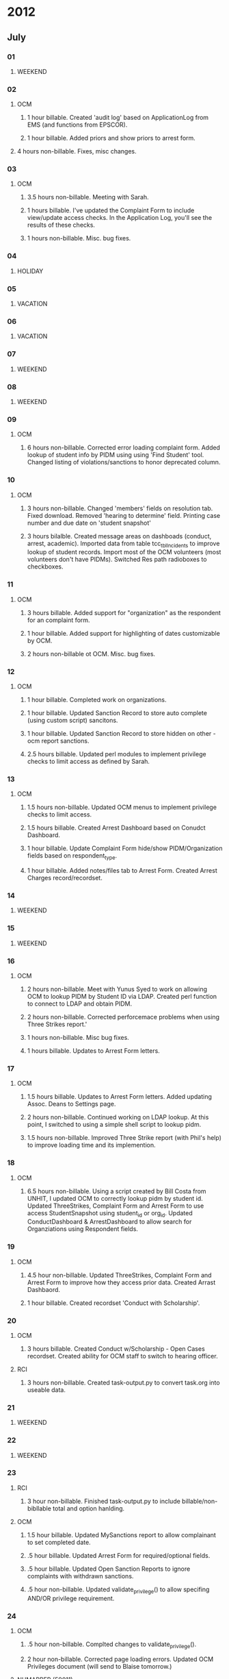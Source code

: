 # Admissions: 60192
# Bugzilla: 57720
# EMS: 50988
# EOS: 52188
# HCGS: 60049
# HealthWRQS: 60140
# HealthyUNH: 60059
# Housing: 59032
# MedHome: 60036
# NHIHPP: 60141
# NHMAPPER: 59011
# OCM: 58797
# Obliterase: 60023
# RCC: 60130
# RHD_InHall: 58367
# Redmine: 57720
# ResLife: 57996
# SELF: 00000
# SIRS: 58233
# SpiceCore: 59919
# StaffMeetings: 53145
# UACC: 60035
# ePIP: 59333           
# WJA_DV: 60327
# WJA_AS: 60327
* 2012
** July
*** 01
**** WEEKEND
*** 02
**** OCM 
***** 1 hour billable.  Created 'audit log' based on ApplicationLog from EMS (and functions from EPSCOR).
***** 1 hour billable.  Added priors and show priors to arrest form.
****  4 hours non-billable.   Fixes, misc changes.
*** 03
**** OCM
***** 3.5 hours non-billable.  Meeting with Sarah.
***** 1 hours billable. I've updated the Complaint Form to include view/update access checks.  In the Application Log, you'll see the results of these checks.
***** 1 hours non-billable.  Misc. bug fixes.
*** 04
**** HOLIDAY
*** 05
**** VACATION
*** 06
**** VACATION
*** 07
**** WEEKEND
*** 08
**** WEEKEND
*** 09
**** OCM
***** 6 hours non-billable.  Corrected error loading complaint form.  Added lookup of student info by PIDM using using 'Find Student' tool.  Changed listing of violations/sanctions to honor deprecated column.
*** 10
**** OCM
***** 3 hours non-billable.  Changed 'members' fields on resolution tab.  Fixed download.  Removed 'hearing to determine' field.  Printing case number and due date on 'student snapshot'
***** 3 hours bilalble.  Created message areas on dashboads (conduct, arrest, academic).  Imported data from table tcc_tblIncidents to improve lookup of student records.  Import most of the OCM volunteers (most volunteers don't have PIDMs). Switched Res path radioboxes to checkboxes. 
*** 11
**** OCM
***** 3 hours billable.  Added support for "organization" as the respondent for an complaint form.
***** 1 hour billable.  Added support for highlighting of dates customizable by OCM.
***** 2 hours non-billable ot OCM. Misc. bug fixes.
*** 12
**** OCM
***** 1 hour billable.  Completed work on organizations.
***** 1 hour billable.  Updated Sanction Record to store auto complete (using custom script) sancitons.
***** 1 hour billable.  Updated Sanction Record to store hidden on other - ocm report sanctions.
***** 2.5 hours billable.  Updated perl modules to implement privilege checks to limit access as defined by Sarah.
*** 13 
**** OCM
***** 1.5 hours non-billable. Updated OCM menus to implement privilege checks to limit access.
***** 1.5 hours billable.  Created Arrest Dashboard based on Conudct Dashboard.
***** 1 hour billable.  Update Complaint Form hide/show PIDM/Organization fields based on respondent_type.
***** 1 hour billable.  Added notes/files tab to Arrest Form.  Created Arrest Charges record/recordset.  
*** 14
**** WEEKEND
*** 15
**** WEEKEND
*** 16
**** OCM
***** 2 hours non-billable.  Meet with Yunus Syed to work on allowing OCM to lookup PIDM by Student ID via LDAP.  Created perl function to connect to LDAP and obtain PIDM. 
***** 2 hours non-billable.  Corrected perforcemace problems when using Three Strikes report.'
***** 1 hours non-billable.  Misc bug fixes.
***** 1 hours billable.  Updates to Arrest Form letters.
*** 17
**** OCM
***** 1.5 hours billable. Updates to Arrest Form letters.  Added updating Assoc. Deans to Settings page.
***** 2 hours non-billable.  Continued working on LDAP lookup.  At this point, I switched to using a simple shell script to lookup pidm.
***** 1.5 hours non-billable.  Improved Three Strike report (with Phil's help) to improve loading time and its implemention.
*** 18
**** OCM
***** 6.5 hours non-billable.  Using a script created by Bill Costa from UNHIT, I updated OCM to correctly lookup pidm by student id.  Updated ThreeStrikes, Complaint Form and Arrest Form to use access StudentSnapshot using student_id or org_id.  Updated ConductDashboard & ArrestDashboard to allow search for Organziations using Respondent fields.  
*** 19 
**** OCM
***** 4.5 hour non-billable.  Updated ThreeStrikes, Complaint Form and Arrest Form to improve how they access prior data.  Created Arrast Dashbaord.
***** 1 hour billable.  Created recordset 'Conduct with Scholarship'.
*** 20
**** OCM
***** 3 hours billable.  Created Conduct w/Scholarship - Open Cases recordset.  Created ability for OCM staff to switch to hearing officer.
**** RCI
***** 3 hours non-billable.  Created task-output.py to convert task.org into useable data.
*** 21
**** WEEKEND
*** 22
**** WEEKEND
*** 23
**** RCI
***** 3 hour non-billable.  Finished task-output.py to include billable/non-bibllable total and option hanlding.
**** OCM
***** 1.5 hour billable.  Updated MySanctions report to allow complainant to set completed date.
***** .5 hour billable.  Updated Arrest Form for required/optional fields.
***** .5 hour billable.  Updated Open Sanction Reports to ignore complaints with withdrawn sanctions.
***** .5 hour non-billable.  Updated validate_privilege() to allow specifing AND/OR privilege requirement.
*** 24
**** OCM
***** .5 hour non-billable.  Complted changes to validate_privilege().
***** 2 hour non-billable.  Corrected page loading errors.  Updated OCM Privileges document (will send to Blaise tomorrow.)
**** NHMAPPER (59011)
***** 2.5 hours billable.  Updated PDF files from ODT templates for printable output.
*** 25
**** SIRS (58233)
***** 3.5 hours billable.  Help Al debug problems with UserRecord on SIRS website.
**** OCM 
***** 1 hour billable.  Meeting with OCM, VPSAS and RCI.
***** 2 hours non-billable.  Corrected errors Sarah encountered.  Updated OCM Privileges document.
*** 26
**** OCM
***** .5 hour non-billable.  Updated v_ocm_student_snapshot to correctly include/exclude complaints based on business rules from OCM.
***** 2 hour billable.  Imported OCM Arrest data.
**** NHMAPPER (59011)
***** .5 hour billable.  Minor corrections to PDF files.
**** RCI
***** 2 hour non-billable.  Completed task-output.py.  It now supports including task ids both globally and locally.  The output has been updated to include all projects.
**** EMS
***** .5 hour non-billable. Responded to email to paygate-support.
*** 27
**** OCM
***** .5 hour billable.  Imported OCM Arrest data.
***** 2 hours billable.  Imported OCM Arrest data.
***** 2 hours non-billable.  Updated Arrest/Conduct Dashbaords to include counts for acadmeic years.
***** .5 hour non-billable.  Updated student snapshot to use 'not responsible' column.
**** EMS
***** .5 hour non-billable. Responded to email to paygate-support.
*** 28
**** WEEKEND
*** 29
**** WEEKEND
*** 30
**** OCM
***** 6 hours non-billable.  QA and testing.  Fixes documented in online Google Doc shared between Sarah and myself.
*** 31
**** OCM
***** 6 hours non-billable.  QA and testing.  Fixes documented in online Google Doc shared between Sarah and myself.
** August
*** 01
**** OCM
***** 6 hours non-billable.  QA and testing.  Fixes documented in online Google Doc shared between Sarah and myself.
*** 02
**** OCM
***** 6 hours non-billable.  QA and testing.  Fixes documented in online Google Doc shared between Sarah and myself.
*** 03
**** OCM
***** 6 hours non-billable.  QA and testing.  Fixes documented in online Google Doc shared between Sarah and myself.
*** 04
**** WEEKEND
*** 05
**** WEEKEND
*** 06
**** OCM
***** 6 hours non-billable.  QA and testing.  Fixes documented in online Google Doc shared between Sarah and myself.
*** 07
**** OCM
***** 6 hours non-billable.  QA and testing.  Fixes documented in online Google Doc shared between Sarah and myself.
*** 08
**** OCM
***** 6 hours non-billable.  QA and testing.  Fixes documented in online Google Doc shared between Sarah and myself.
*** 09
**** OCM
***** 6 hours non-billable.  QA and testing.  Fixes documented in online Google Doc shared between Sarah and myself.
*** 10
**** OCM
***** 6 hours non-billable.  QA and testing.  Fixes documented in online Google Doc shared between Sarah and myself.
*** 11
**** WEEKEND
*** 12
**** WEEKEND
*** 13
**** OCM
***** 6 hours non-billable.  QA and testing.  Fixes documented in online Google Doc shared between Sarah and myself.
**** OCM
*** 14
**** OCM
***** 6 hours non-billable.  QA and testing.  Fixes documented in online Google Doc shared between Sarah and myself.
**** OCM
*** 15
**** OCM
***** 6 hours non-billable.  QA and testing.  Fixes documented in online Google Doc shared between Sarah and myself.
**** OCM
*** 16
**** OCM
***** 6 hours non-billable.  QA and testing.  Fixes documented in online Google Doc shared between Sarah and myself.
**** OCM
*** 17
***** 6 hours non-billable.  QA and testing.  Fixes documented in online Google Doc shared between Sarah and myself.
*** 18
**** WEEKEND
*** 19
**** WEEKEND
*** 20
**** OCM
***** 6 hours non-billable.  QA and testing.  Fixes documented in online Google Doc shared between Sarah and myself.
**** OCM
*** 21
**** OCM
***** 6 hours non-billable.  QA and testing.  Fixes documented in online Google Doc shared between Sarah and myself.
**** OCM
*** 22
**** OCM
***** 6 hours non-billable.  QA and testing.  Fixes documented in online Google Doc shared between Sarah and myself.
*** 23
**** OCM
***** 6 hours non-billable.  QA and testing.  Fixes documented in online Google Doc shared between Sarah and myself.  OCM Deployed!
*** 24
**** VACATION
*** 25
**** WEEKEND
*** 26
**** WEEKEND
*** 27
**** OCM
***** 3 hours non-billable.  Minor corrections based on feedback from Tyler.
*** 28
**** Housing
***** 1 hour non-billable.  Corrected error when uploading student data feed.  
**** OCM
***** 1 hour non-billable.  Corrected error when cloning a complaint report.
**** ePIP
***** 4.5 hours billable.  Spent time researching/testing automated functional testing tools.  In the end I found these tools: http://watir.com/frameworks/, http://watin.org and http://seleniumhq.org.  My suggestion to aew was Selenium.  It provides a browser-based test cause/test suite creation tool and the option to run tests out side of the browser.
*** 29
**** OCM
***** 4.5 hours non-billable.  Corrections to Arrest Form.
**** Housing
***** .5 hours non-billable.  Corrected issue with upload of students data.
*** 30
**** ePIP
***** 3.5 hours billable.  Spent time learning how to create test cases and test suites with Selenium.  
**** OCM
***** 2.5 hours non-billable.  Corrected issue with OCM reported by Sarah.  Worked to determine cause of error with with OptimalQuery on lithium v. OptimalQuery on housing1.
*** 31
**** OCM
***** 2 hours non-billable.  Meeting with Sarah.
***** 1.5 hours billable.  Added status to three strikes report.  Waiting further information from Sarah.
***** .5 billable.  Added new columns to Complaint List.  Violations (Not Responsible, Responsbile, Pending) and Sanctions types.
***** 2 Corrections/bug fixes to OCM.  Sorting in Dean's Report.  Updated Conduct Tool to only show closed cases, responsbile violations, non-responsbile violations and imposed sanctions.

** September
*** 01
**** WEEKEND
*** 02
**** WEEKEND
*** 03
**** HOLIDAY
*** 04
**** OCM
***** 2 hours non-billable.  Corrected error with respondent auto-complete.  Corrected undefined sub-routine errors. 
**** Housing
***** .5 hour non-billable.  Determine cause of missing freshman student data.  (Data wasn't included in last week's update.  Blaise re-uploaded data.)
**** EMS
***** .5 hour non-billable. Responded to email to paygate-support@sr.unh.edu
**** ePIP
***** .5 hour billable.  Meet with Angela to discuss testing.
*** 05
**** OCM
***** 3 hours billable.  Added complainant proxy to OCM_Uploads.  Updated complainant proxy to complaint form.  This field will allow the user to set a proxy for a given complaint form.
**** ePIP
***** 3 hour billable.  Start of testing process.  Time was spent creating accounts.
*** 08
**** WEEKEND
*** 09
**** WEEKEND
*** 10
**** ePIP
***** 6 hours billable.  Continue work on functionality testing.  Wrote script which tranforms Medicaid data from test plan to selenium test cases.
*** 11
**** ePIP
***** 4 hours billable.  Continued work on functionality testing.  Wrote script which tranforms Needy data from test plan to selenium test cases.
**** UACC
***** 1 hour non-billable.  Helped Allan resolve issue with LDAP access from UACC site on housing1.unh.eud.
**** OCM
***** 1 hour billable.  Added new feature to OCM allowing Sarah to set a custom cell phone number for her volunteers.
*** 12
**** Obliterase 
***** 1 hour non-billable.  Meeting with Tucker, Stephen Wood and myself to discuss work for Stephen's company Obliterase.
***** 1 hour billable.  Updated logo and lCreated favicon.ico.  Updated webserver to use management-console.obliterase.com.
**** ePIP
***** 4 hours billable.  Continued work on functionality testing.
*** 13
**** Obliterase 
***** 2 hours billable.  Updated webserver to use cloud-console.obliterase.com.  Most of the changed requested by Steve Wood have been complted (email sent 09/13/2012 02:39 PM).
**** ePIP
***** 4 hours billable.  Continued work on functionality testing.
*** 14
**** Obliterase 
***** 3 hours billable.  Created footer.  Began work on PDF generation.  Made changes to Device Logs recordset.
**** ePIP
***** 3 hours billable.  Continued work on functionality testing.
*** 15
**** WEEKEND
*** 16
**** WEEKEND
*** 17
**** Obliterase 
***** 4 hours billable.  Created Certificate generation.  Sent Steve an update.  Misc. changes to website.
**** ePIP
***** .5 hour billable.  Closed bugs at aew's request.
**** OCM
***** .5 hour non-billable.  Reviewed whether prior is set correctly all AY1213 complaints.  Sent update to Sarah.
*** 18
**** Bugzilla
***** 1.5 hours non-billable.  Installed bugzilla on zathras to test upgrading our Bugzilla
**** OCM
***** 1 hours non-billable correction/bug fixes.
**** Obliterase
***** 1 hours billable.  Corrected Certificate.
*** 19
**** OCM
***** 5 hours billable.  Templates for Hearing Decision.
**** OCM
***** 1 hours non-billable correction/bug fixes.
*** 20
**** OCM
***** 5 hours billable.  Templates for Hearing Decision.
**** ePIP 
***** 1/2 hour billable.  Rebuliding MMIS.
*** 21
**** VACATION
*** 22
**** WEEKEND
*** 23
**** WEEKEND
*** 24
**** VACATION
*** 25 
**** ePIP 
***** 1 hour billable.  Created summaries of security scan report.  Sent to summary to Even.  Sent another to teh,aew and af.
**** OCM
***** 5 hours billable.  Changes to recent police activity report (removed sentence) and add fields (full name, dob, student id and date the letter was created).  Continued work on hearing decision templates. 
*** 26
**** OCM
***** 3 hours non-billable.  Bug fixes to OCM.  Fixed bug to complaint form which made it impossible to add the same sanction with several sanction types.  Updated complaint form to catch invalid 'release of info requested' data.
***** 3 hours billable.  Loading/saving of sanction templates is now working, along with sanction rationale.
*** 27
**** OCM
***** 3.5 hours billable.  Spent time working on enabling ckeditor support for the rationale text-areas; encountered problems.  I'll revisit this next week.
**** Obliterase
***** .5 hour non-billable.  Removed 'cloud' logo.  Removed NEAT from viewLog script.
**** ResLife
***** 1 hour billable.  Minor updates to Job Description page.
*** 28
**** ePIP
***** 2 hours billable.  Testing and verification of data entered and data reported.
**** HCGS
***** 3 hours billable.  Created website; loaded database from medical-home site.  Removed medical home references from HCGS.  The site is now ready.
**** MEDHOME
***** 1 hours billable.  Reviewed MEDHOME website with Allan.  Spent additional time reference website myself.
*** 29
**** WEEKEND
*** 30
**** WEEKEND

** October
*** 01
**** MedHome
***** 1 hour non-billable.  Meeting with NHIHPP to discuss the project and moving it forward.
**** Obliterase
***** 1.5 hours billable.  Minor updates to website.  Added images above menu.  Added logo to the left of menu.  Added text above menu.
**** HCGS
***** .5 hours billable.  Deployed website to preview server.
**** SpiceCore
***** 2 hours billable.  Setup website on lithium and myxomatosis.
**** HOURS_OWED
***** 1 HOUR OWED
*** 02
**** OCM
***** 2.5 hours non-billable.  Corrected errors with Recent Police Activity report crashing when filtering on 
**** RCC
***** 1 hours non-billable.  Reset AD password; this was done to access maple.unh.edu account.  Reinstalled MS Office.
**** HealthyUNH
***** 2.5 hours non-billable.  Started working on Healthy Fitness map.
*** 03
**** ResLife
***** 1 hour billable.  Minor updates to Welcome page.
**** ePIP 
***** 1 hour billable.  Training on ePIP upload proceedure.
**** HealthyUNH
***** 4 hours non-billable.  Finished working on Healthly Fitness map.  Using jQuery and a jQuery plug-in, jquery.imagemapster to provide a multi-platform UI.
*** 04
**** RCC
***** 4 hour non-billable.  Downtime due to power outage.  Watching of UNH IT Security training videos.
**** Housing
***** 1.5 hour non-billable.  Meeting with Chris, Blaise, Allan and myself to discuss future Housing work.  Created mock-up of inhall-application page using jdmenu.
**** ResLife
***** .5 hour billable.  Deployed latest changes to live site.
*** 05
**** RHD_InHall
***** 1.5 hours non-billable.  Created two other mock-ups using jQuery UI tabs and accordion.  I sent Blaise an email with an update asking him to review them.
**** OCM
***** 1.5 hour non-billable.  Received email from Sarah reporting loss of privileges and cell phone numbers Thursday evening.  After reviewing log and Perl code, I think the problem is related to upload.  I'm waiting on the student feed from back.  Received email from Sarah about incorrect College for student.  After checking database, the issue is incorrect/out-of-day data; emailed Blaise.
**** HealthyUNH
***** 2 hour non-billable.  Minor corrections to map based on feedback from Allan.  Sent email to Stacey and Jo with update.
**** HOURS_OWED
***** 1 HOUR OWED
*** 06
**** WEEKEND
*** 07
**** WEEKEND
*** 08
**** Obliterase
***** 4 hours billable.  Meet with Tucker to discuss updates to system wipe cert.  Completed updates and sent update to Tucker.
**** HealthyUNH
***** 1.5 hour non-billable.  Meeting with Jo, Stacy, Alan and myself to discuss project.  After meeting Allan introducted me to the various NHIHPP staff.
*** 09
**** NHIHPP
***** 5 hours billable.  Created wrapper around shred command line tool.  Sent update to aew.  Tested/researched various system monitor reporting tools (cacti).
*** 10
**** ResLife
***** 2 hours billable.  Updated text (and space) in commitment section in application.  Added new fields to commitment records: commitment title and commitment description.
**** SpiceCore
***** 2 hour billable.  Helped Joe update the DNS record for spicecore.org.  Populated spicecore database with data from waisdivide db.  Updated all perl modules and shtml files to use SPICECORE packages.
**** NHIHPP
***** 2 hour billable.  Tested/researched various system monitor reporting tools (ganglia).
*** 11
**** NHIHPP
***** 1 hours billable.  Updated nshred to print absolute rather than relative path of files.
**** Obliterase
***** 1.5 hour billable.  Added second logo to Obliterase.  I was unable to justify images as Steve Wood requested.  Cleared NEAT logs on database per Tucker request.
**** RHD_InHall
***** 1 hour non-billable.  Reviewed InHall source code to determine quote for RHD InHall assignment work.  Wrote up quote.
**** NHIHPP
***** 2 hour billable.  Tested/researched various system monitor reporting tools (nagios).
*** 12
**** HealthyUNH
***** 3 hours non-billable.  Meeting with Stacey, Jo, Allan and myself to discuss going from prototype to final application.  Wrote up quote as requested.  Sent quote to Jo, Stacy and Jennifer.
**** Housing
***** 1 hour non-billable.  Update and expanded quote from yesterday.
**** NHIHPP
***** 2 hours billable.  Continued and after a simple plain-text report of nshred usage.
**** HCGS
***** .5 hour non-billable.  Started working on quote based on summary of meeting notes from Allan.
*** 13
**** WEEKEND
*** 14
**** WEEKEND
*** 15
**** HCGS
***** .5 hour non-billable.  Meeting with Feseha to discuss project.
**** Obliterase
***** 2 hours billable.  Updates to Obliterase console.
**** UACC
***** 1.5 hours non-billable.  Look into an issue related to access to sign-up for interviews.
*** 16
**** SpiceCore 
***** 1.5 hours billable.  Corrected issues related to login.  Updated Device Logs RS to display ISO images correctly.
**** MedHome
***** 2 hour non-billable.  Meeting with Ashley in regards to issues with uploading of data.  Worked on determining cause of upload errors.
**** HealthWRQS
***** .5 hour non-billable.  Worked on transfering NHIHPP domain to RCI GoDaddy account.
*** 17
**** SpiceCore 
***** 1 hour billable.  Helped Joe setup email forwarding on spicecore.  Created/setup listserv module.
***** .5 hour non-billable.  Corrected/update alias.
**** Obliterase
***** 2.5 hours non-billable.  Worked on determining why the 'Status' column contains unexcpeted results for some log entries.
**** NHIHPP
***** 2 hours non-billable.  Installed and tested nshred util on twilight.  Minor updates to script were required.  Updated report script to support sending end-of-month reports.
*** 18
**** ResLife
***** .5 hour non-billable.  Update allowing withdrawing of incomplete applications.
**** SpiceCore 
***** 1.5 hours billable.  Updates to several perl modules.  Corrected issue with deleting of users.
**** Obliterase
***** 2 hours non-billable.  Tucker and I tracked down the cause of confusion related to the 'Status' column.  Once we determine the cause I updated the DeviceLogs RS to overwrite Status and display Print based on contents of log.
**** HCGS
***** 2 hour billable.  Moved HCGS to git.  Created accounts for Rob, Kelly and Krystalynne.  Fixed issue with ForgotPassword module.
*** 19
**** RCC
***** 1 hour non-billable.  Evaluation with pfm and aew.
**** MedHome
***** .5 hour non-billable.  Conference call to discuss upload issue.
**** HCGS
***** 1 hour non-billable.  Meeting with Feseha, Rob and myself to review/discuss project.
**** HealthyUNH 
***** 1 hour non-billable.  Meeting with Stancy, Sam (from Campus Planning) and myself to discuss the possibility of using a live-feed from campus planning rather than a static map.
*** 20
**** WEEKEND
*** 21
**** WEEKEND
*** 22
**** ResLife
***** 1 hour non-billable.  Created new field, Hiring Term, to store the term the user will be hired for.  
**** HCGS
***** 3.5 hour billable.  Began working on public section of the website based on Feseha's template.
**** SpiceCore 
***** 1.5 hours billable.  Created procmail rules, updated sendmail conf to allow emails to contact@spicecore.org to be re-directed to the spicecore team.
*** 23
**** HCGS
***** 5 hours billable.  Continued working public section of the website.  At this point the menu has been created, the pages have been filled with the content that I have.  HCGS staff will need to enter content for a number of pages.
**** OCM
***** .5 hour non-billable.  Determined cause of permissions errors for Lindsay Furlong.  Linday was entering an invalid date format which caused the INSERT to die.
**** EMS
***** .5 hour non-billable.  Determined solution to request by Admissions. Phil and I determined that used Outlook for mail merge would be better than creating a custom solution.
*** 24
**** OCM
***** 1.5 hours non-billable.  Added column 'extended sanction date' field to sanction reports.  Added column 'complainant' to sanction reports.
**** HCGS
***** 4 hours billable.  Continued working on website.
*** 25
**** OCM
***** 1.5 hours non-billable.  Meeting with Sarah to discuss project, new work and minor bug fixes.
**** HealthyUNH
***** 1.5 hours non-billable.  Using WMS information from Sam, I created a functional openlayers demo.
**** HCGS
***** 3 hours billable.  Copied and updated LOV from EPSCOR.  Created LOVs several times for address and person records.  Added additional fields to person records.  Start working on database schema for sample submission form.
*** 26
**** Housing
***** .5 hour non-billable.  Setup monitor.us for housing1.
**** HCGS
***** 3 hours billable.  Additional improvements to public facing website.  Created (dynamic) breadcrumbs.  Updated all files Feseha will be editing.  Updated preview site.
**** OCM
***** 2 hours non-billable.  Bug fixed. 
*** 27
**** WEEKEND
*** 28
**** WEEKEND
*** 29
**** CURTAILED_OPERATIONS
*** 30
**** CURTAILED_OPERATIONS
*** 31
**** SpiceCore
***** 1.5 hour billable.  Deleted WAIS data from spicecore.org website.
**** OCM
***** 4 hour billable.  Completed two minor billable projects for OCM.  1) Added new move-out dates (this is expandable).  2) Created new tab "Deferred Sanctions".  New privileges and privilege groups were created.
**** Housing
***** .5 hour non-billable.
** November
*** 01
**** EMS
***** .5 hour billable.  Responded to emails to events-dev.
**** HCGS
***** 5.5 hours billable.  Worked on Sample Submission Form/Recordset.
*** 02
**** HCGS
***** 6 hours billable.  Worked on Source Organism Form/Recordset.  Added UNH logo.
*** 03
**** WEEKEND
*** 04
**** WEEKEND
*** 05
**** EMS
***** .5 hour billable.  Responded to emails to events-dev.
**** HCGS
***** .5 hour billable.  Deployed updates to preview site.
**** NHIHPP
***** 3 hour billable.  Created a cpu usage script.
**** ResLife
***** 2 hour non-billable.  Corrected bug with reslife website allowing creation of multiple application.
*** 06
**** HealthyUNH
***** 6 hours billable.  Started working on project.  Created forms/recordsets (based on Fitness Measures) to store fitness locations and its metadata.
*** 07
**** OCM
***** 2 hours non-billable.  Fixed issue with snapshot button on three strikes report.  Corrected incorrect checkbox image.
***** 1.5 hours billable.  Added columns to Complaint Sanctions report.  Added columns to Complaint List report.  Created new recordset.
***** 2 hours billable.  Created links (on conduct dashboard) and recordsets for MoveOut Dates and Alt. Sanction Programs.
**** EMS
***** .5 hour billable.  Responded to emails to events-dev.
*** 08
**** HealthyUNH
***** 3 hours billable.  Continued working on project.
**** OCM
***** 2.5 hours billable.  Created links (on conduct dashboard) and recordsets for MoveOut Dates and Alt. Sanction Programs.
***** .5 hours non-billable.  Tested additional LDAP access.
*** 09
**** HealthyUNH
***** 5.5 hours billable.  Completed working on project.  The map is loading features from database.  The map is displaying a popup for each location from databaes.  The menu is (mostly) working.
**** EMS
***** .5 hour billable.  Responded to emails to events-dev.
*** 10
**** WEEKEND
*** 11
**** WEEKEND
*** 12
**** HOLIDAY
*** 13
**** EMS 
***** .5 hour billable.  Responded to emails to events-dev.
**** OCM
***** .5 hour non-billable.  Created new account on HSNGDB1 for Sarah to access using Crystal Reports.
**** HealthyUNH
***** 5 hour billable.  Continued working on project.
*** 14
**** UACC
***** .5 hour billable.  Minor adjustment to UACC website.
**** EOS 
***** .5 hour billable.  Reviewed log to determine cause of failure to send emails to some people.
**** HealthyUNH
***** 5 hour billable.  Continued working on project.
*** 15
**** Housing
***** 2 hour billable.  Worked on access UNH IT database over VPN.
**** Bugzilla
***** 3 hours non-billable.  Installed bugzilla on new server.
**** EMS
***** .5 hour billable.  Responded to emails to events-dev.
**** Admissions
***** .5 hour billable.  Responded to request via email.
*** 16
**** Admissions
***** 1 hour billable.   Reviewed Admissions Online recordset which has SSN.  Spoke with Jennifer Blosser about this.
**** HealthyUNH
***** 5 hour billable.  Tested site in an iPad.  Minor adjustments to websites based on testing.
*** 17
**** WEEKEND
*** 18 
**** WEEKEND
*** 19
**** HealthyUNH
***** 6 hour billable.  Cleaned up import data.  Added ability to "page" through multiple feature pop-ups.  Added display of all feature pop-ups at a given location.
*** 20
**** HealthyUNH
***** 3.5 hour billable.  Cleaned up import data.  Added ability to "page" through multiple feature pop-ups.  Added display of all feature pop-ups at a given location.
**** OCM
***** 2 hours non-billable.  Meeting with Sarah to review a few outstanding bugs and review hearing decision templates.
**** Admissions
***** .5 hour billable.  Wiped data in admissions database containing SSNs.
*** 21
**** OCM
***** 5 hours non-billable.  Fixed bug in creation of PDF for read-only incidents.  Fixed bug with incident clone feature.  Worked on fixing bugs when adding sanctions to hearing decision (with templates).  Fixed bugs with recordsets for move-out dates and alt. sanction program.  Fixed access checks for move-out dates and alt. sanction program.  Added field to complainant sanction recordset.
**** Admissions
***** .5 hour billable.  Met with Bob and Patrick to discuss wiping of backups contains SSNs.
*** 22
**** HOLIDAY
*** 23
**** HOLIDAY
*** 24
**** WEEKEND
*** 25
**** WEEKEND
*** 26
**** HealthyUNH
***** 6 hour billable.  Cleaned up import data.  Added ability to "page" through multiple feature pop-ups.  Added display of all feature pop-ups at a given location.
*** 27
**** OCM
***** 4 hours non-billable.  Worked to debug a problem when using ckeditor within the hearing decision wizard.
**** HealthyUNH
***** 2 hour billable.  Updated locations, corrected minor bug with display of plus/minus icons.
*** 28
**** VACATION
***** 0 hours billable.  1/2 day.
**** OCM
***** 3 hours non-billable.  Worked to debug a problem when using ckeditor within the hearing decision wizard.
*** 29
**** StaffMeetings 
***** 2 hours non-billable.  Quarterly All Staff Meeting.
**** OCM
***** 3 hours non-billable.  Fixed bug between jWizard and ckeditor.  Wrote and sent update to Sarah.  Wrote email containing description new billable work.
*** 30
**** Housing
***** 3 hour billable.  Worked on accessing ECG database over UNH VPN for Housing-Online.
**** OCM
***** 2 hours non-billable.  Corrected bug when setting completed date.  Updated how violations are saved.
**** Redmine
***** .5 hours non-billable.  Restarted Redmine on kenyan.
** December 
*** 1
**** WEEKEND
*** 2
**** WEEKEND
*** 3
**** NHIHPP
***** 2 hour billable.  Review cpu_by_user data from blackstar.  The current method of using ps to genereate the data is causing high cpu usage.  Creating a binary from python script doesn't help.  Further research leads me to the GNU Accounting Utilities http://www.gnu.org/software/acct/.  I will look into using it to generate the data.
**** HCGS
***** .5 hour non-billable.  Prepared for meeting with Rob.
***** 3 hours billable.  Meet with Rob to discuss the project's status.  We discussed sending an email to the customer to re-connect.  We also discussed how we structure the sample, project and users.
**** EMS
***** .5 hour billable.  Responded to emails to events-dev.
**** ResLife
***** 1 
*** 4
**** HCGS
***** 4 hours billable.  Started writing an email to Feseha Abebe-Akele.  The purpose of this email is to re-connect with HCGS as its been several weeks since I've heard from them.
**** Bugzilla
***** 1.75 hours non-billable.  Fixed problem with the SSL certs for the website hosting our bugzilla server.
**** MedHome
***** .25 hour non-billable.  Updated change the label of the button on this page (http://medical-home.unh.edu/Data/Import).
*** 5
**** MedHome
***** 1 hour non-billable.  Updated query used by Year field on 'Medical Home Data Entry Form'.  Deployed change to preview and live sites.
**** HCGS
***** 1.5 hours billable.  Finish email and send it Feseha Abebe-Akele (and rea).
**** ResLife
***** 3.5 hours non-billable.  Corrected problem with Reslife.  The problem was that Reslife wasn't detecting applications from previous semesters and it wasn't offering to create Returning RA Applications.
*** 6
**** NHIHPP
***** 2.5 hours billable.  Updated cpubyuser.py and cpubyuser-report.py to use data from /var/log/account/pacct (this file is created by the GNU Accounting Utilities http://www.gnu.org/software/acct/).
**** ResLife
***** .5 hour non-billable.  Corrected perl error when switching appfile type.  
***** .5 hour non-billable.   Corrected problem with student not being able to accept RA position offer.  
***** 2.5 hours non-billable.  Corrected several bugs: ResLife wasn't detecting applications previous years (in this case three years) for some students and it wasn't offering to create Returning RA Applications.  When migrating an application from New RA Application to Returning RA Application, ResLife was incorrectly setting the appfile type to 'NEW_RA'.  It should be 'Returning RA'.  This bug has been fixed.    Also, after saving the returning RA application form the student was shown a blank page -- this bug has been fixed.  The student is now shown the just saved application.
*** 7
**** VACATION
*** 8 
**** WEEKEND
*** 9
**** WEEKEND
*** 10
**** HealthyUNH
***** 2.5 hours billable.  Responded to an email from Stacy.  Researched using alternate map layers and using feature collections.
**** HCGS
***** 2.5 hours billable.  Responded to an email from Feseha Abebe-Akele.  Updated LoginOrRegister page.  Added content to People pages for Kelly and Moris from hcgs.unh.edu.
*** 11
**** OCM
***** 1 hour billable.  Updated complaint violations to include additional columns.
**** HealthyUNH
***** .5 hour non-billable.  Corrected bug in menu's display of minus/plus images when opening and closing sub-menus.
*** 12
**** OCM
***** 1 hour billable.  Deployed to the live site the Alternative Sanction Program and Move-Out Date extensions updates.
**** HealthyUNH
***** 1 hour billable.  Sent/Received emails to Campus Planning asking if it possible for them to plan an alternate base layer.  It is this point its not possible but it will be in the future.
***** 3 hours billable.  Continued working on using alternate map base layers.
**** NHIHPP
***** 1.5 billable.  Continued working on cpubyuser/cpubyuser reporting tools.
*** 13
**** StaffMeetings
***** 1.5 hour non-billable.   Farewell lunch for bja.
**** RCC 
***** 1 hour non-billable.  Meeting with aew, bja and myself to review/discuss Bill's projects.
**** HealthyUNH
***** 2 hours billable.  Updated look/style of site based on feedback from Stacey.
**** OCM
***** 1.5 hour billable.  Removed duplicate columns in Complaint Sanctions which aren't filterable.  Added additional columns.
*** 14
**** StaffMeetings
***** 4 hour non-billable.  Research Office division-wide meeting.
**** OCM
***** .5 hour non-billable.  Corrected bug in Conduct Dashboard after pushing updates.
**** HealthyUNH
***** .5 hours non-billable.  Responded to an email from Stacy.
***** 1 hours billable.  Finished updating style.  Updated preview site and sent email to Stacey.
*** 15
**** WEEKEND
*** 16
**** WEEKEND
*** 17
**** NHIHPP
***** 1 hour non-billable.  Meet with aew to discuss the status of the system resources (cpu, memory and hard drive) project.  We researched using disk quota to provide disk usage information.
***** .5 hour billable.  Worked with tjb to setup/enable disk quota functionality on twilight.  At this point, we're waiting on a reboot schedule for Thursday to complete the setup process.
***** 3.5 hour billable.  Updated cpu-usage script to work with Oracle.
***** 1 hour non-billable.  Corrected issue with scripts and the version of python on twilight.
*** 18
**** ResLife
***** .25 hour non-billable.  Enabled sending of emails.  Changed Class and RA AppFiles Report to display all records by default.
**** Housing
***** 1.75 hours non-billable.  Meeting with Blaise, Allan and myself to review remaining work.
***** 2 hours billable.  Updated recordset to include timestamp column and user-selectable filter.  Worked to determine to if v_picked_rooms is correct.
**** HealthyUNH
***** 2 hours billable.  Updated style of feature on map.  Spent time determing the best colors to use based on customer's request.
*** 19
**** OCM
***** 4 hours billable.  Worked on OCM Summary.
**** HCGS
***** 2 hours billable.  Responded to an email from Feseha Abebe-Akele.  Updated LoginOrRegister page.  Added content to People pages for Kelly and Moris from hcgs.unh.edu.
*** 20
**** OCM
***** 5 hours billable.  Worked on OCM Summary.
***** 1 hour non-billable. Updated file notes to replace \x0A (newline) in off-campus address with new-lines.
*** 21
**** VACATION 0 hours billable.  1 day
*** 22 
**** WEEKEND
*** 23
**** WEEKEND
*** 24
**** HOLIDAY
*** 25
**** HOLIDAY
*** 26
**** HOLIDAY
*** 27
**** VACATION 0 hours billable.  1 day
*** 28
**** VACATION 0 hours billable.  1 day
*** 29
**** WEEKEND
*** 30
**** WEEKEND
*** 31
**** VACATION 0 hours billable.  1 day

* 2013
** January
*** 01
**** HOLIDAY
*** 02
**** RCC
***** .5 hour non-billable.  Finished setting up kosh.
**** Housing
***** 4.5 hours billable.  Worked on generation of temporary eligibility codes.  Created pl/sql functions to generate the codes.  Updated UploadTable to set the temproary codes.
***** .5 hour billable.  Continued work on updates to chosen rooms report.
**** WJA_DV
***** .5 hour non-billable.  Spoke with Doug on the phone.  Updated password for opal on foghorn.  Updated user/group for ccg web site on fudd.
*** 03
**** RCC 
***** 1 hour non-billable.  Entered task for December 2012.
**** HCGS
***** 2 hours billable.  Restared work on project.  Begin by making changes based on feedback from HCGS.
**** ResLife
***** 3 hours non-billable.  Corrected a series of bugs reported by Mary.
*** 04
**** SELF
***** 0 hours non-billable.  MISSING HOURS!!!
**** Housing
***** 1.5 hours billable.  Worked on fixing issues with temp. elg. code generation and OCCINFO upload.
*** 05
**** WEEKEND
*** 06 
**** WEEKEND
*** 07
**** ResLife
***** .5 hour non-billable.  Responded to email regarding returning RA uploading their essays.
**** HCGS
***** 5.5 hours billable.  Restared work on project.  Begin by making changes based on feedback from HCGS.
*** 08
**** HCGS
***** 4 hours billable.  Continued working on changes based on feedback from HCGS.
**** NHIHPP
***** 2 hours billable.  Updated cpubyuser.py to handle different output from dump-acct.
*** 09
**** ResLife
***** .25 hours non-billable.  Updated to allow returning RA with status GPA_OK to upload essays.
**** Housing
***** 1.5 hours billable.  Updated temp eligibility codes.  Added checkbox to enable/disable generation of temp codes.
**** NHIHPP
***** 2 hours billable.  Updated cpubyuser.py to handle different output from dump-acct.
**** HCGS
***** 1.5 hours billable.  Began working on the Home page for logged in users.  This page is moddled after the home page from EMS.
**** EOS
***** .75 hour non-billable.  Responded to email regarding an extraneous new-line in message.  I wasn't able to determine the cause.
*** 10
**** HCGS
***** 5 hours billable.  Finished changes based on feedback from HCGS.
*** 11
**** OCM
***** .5 hour non-billable.  Added columns to Complaint list.
**** ResLife
***** .5 hour billable.  Corrected the application date for a few applications which were incorrect.
**** HCGS
***** 1.5 hours non-billable.  Meet with Rob to discuss the project and review any outstanding TODO items.
***** 3.5 hours billable.  Started working on items from my meeting with Rob.
*** 12
**** WEEKEND
*** 13
**** WEEKEND
*** 14
**** StaffMeetings
***** .75 hour non-billable.  Monthly RCC staff meeting.
**** RCC
***** 2.5 hours non-billable.  De-provisioning Bill's Computer Accounts
***** .75 hour non-billable.  Began the process of moving into Bill's office.
**** Housing
***** .5 hour billable.  Updated upload to hold students with holds.  Discussed status of changes with aew.
**** HCGS
***** 1 hour billable.  Updated home with new submission link.  Corrected validiation of sample name.
*** 15
**** StaffMeetings
***** 1 hour non-billable.  Weekly Programming Group meeting.
**** NHIHPP 
***** 1 hour non-billable.  Meeting with Jo, Stacey, Allan and myself to discuss remaining issues with Healthy UNH Meeting Map project. 
*** 16
**** RCC
***** .5 hour non-billable.  Read through Phil's document on RCC Source Revision Control System Standardization.
**** HCGS 
***** 4 hour billable.  Continued work on issues from Meeting.  I hope to have an update ready for Thursday.
**** Housing
***** 1 hour billable.  Updated view used by picked rooms report.  Updated Upload tool to handle students on hold correctly.
*** 17
**** Housing
***** .5 hour billable.  Worked on issue related to not generating of temp codes for Babcock residents.
**** RCC
***** 2 hour non-billable.  Moved fudd up to Annette Schloss's office.  Moved hard-drives to Machine Room.  Spoke to Jenniffer about swaping phone wall-jacks.
**** HCGS
***** 2.5 hours billable.  Created privileges and add added privilege checking to modules (project, source organism and sample submission).  Updated preview site.
**** NHIHPP
***** 1 hour billable.  Worked on correcting issues reported by Jo and Stacey.
*** 18
**** Housing
***** 2.5 hours non-billable.  Pre-meeting and meeting on Real-time view of Banner data for RCI Housing app.
**** OCM
***** 3.5 hours non-billable.  Meeting with OCM to discuss outstanding bugs, remaining work for HDWTs and summery work.
*** 19
**** WEEKEND
*** 20
**** WEEKEND
*** 21
**** HOLIDAY
*** 22
**** StaffMeetings
***** 1 hour non-billable.  Weekly Programming Group meeting.
**** OCM
***** 1.5 hour billable.  Added year to calendar tool.  Added student id and incident datetime to various admin-level recordsets.
***** 1.5 hour non-billable.  Fixed bug in 'Find Student' tool when the student's name contains an apostrophe.  Determined the cause of two complaints which were missing their case numbers.
**** Housing
***** 1 hour billable.  Continued worked on accessing ECG database for Housing-Online.  I was able to connect to the database from the housing1.unh.edu.  I reset my password and I can now login.  We'll still need to work on how to access these database from RCC's systems.
*** 23
**** OCM
***** 3 hours non-billable.  Corrected bugs: Loop-hole which allowed complaints to remove their complaints regardless of status.  Changed Complaint form to always save case number, rather than only when it is received.  Changed conduct dashboard to go directly to complaint if the respondent count is 0.  Searching by complaint from conduct dashboard wasn't working.
***** 1 hours billable.  Allow complainants to remove their new complaints.  
**** Housing
***** 1.5 hour billable.  Updated pl/sql functions to resolve issue with 'Babcock Residents should not get temp codes'.  Worked on resolving issues with teams being disbanded on occinfo upload and invited team members being removed from team.
*** 24
**** HealthyUNH
***** 4 hours billable.  Worked on implmentating changes based on meeting from 01/14/2013.
**** Housing
***** 2.5 hour billable.  Updated pl/sql functions to resolve issue with 'Babcock Residents should not get temp codes'.  Worked on resolving issues with teams being disbanded on occinfo upload and invited team members being removed from team.
*** 25
**** Housing
***** 1 hour billable.  Corrected recordset at Blaise's request.
**** OCM
***** 1 hour billable.  Deployed updates to live site.
**** HealthyUNH
***** 1 hour billable.  Deployed updates to live site.
*** 26
**** WEEKEND
*** 27
**** WEEKEND
*** 28
**** OCM
***** 2.5 hour non-billable.  Worked on correcting issues with missing/incorrect complaints view-able for college dean user.
**** NHIHPP
***** .5 hour non-billable.  Emailed NHIHPP with sample reports.
**** Housing
***** 2.5 hour billable.  Updated Column BUILDING_ASSIGNMENT to use correct term.  Dynamically change the page title on in-hall tool.  Updated chosen room report.  Updated temp. elg. code generation.
*** 29
**** OCM
***** .5 hour non-billable.  Continued work on OCM Summer 2013 RFC.
***** 1 hour non-billable.  Updated complaint list and removed view,edit and print buttons for college deans for any complaints they didn't create.
***** .5 hour non-billable.  Fixed incorrect Date on VForms.  
***** 1.5 hour non-billable.  Corrected behavior of Conduct Dashboard seen by Donna Han.
**** Housing
***** 1 hour non-billable.  Fixed incorrect occupancy count in in-hall tool.
**** StaffMeetings
***** 1 hour non-billable.  Weekly Programming Group meeting.
*** 30
**** OCM
***** .5 hour non-billable.  Fixed two bugs Sarah reported.
***** 1 hour non-billable.  Continued work on OCM Summer 2013 RFC.
***** 1.25 hours non-billable.  Testing cloning bug reported by Sarah.
**** RCC
***** .75 hour non-billable.  Worked on merging my three git repos in the housing project (OCM, ResLife, InHall Tool) into a single housing git repo.  The merge work and my commit history for all three projects was retained.
**** HealthyUNH
***** .5 hour non-billable.  Phone call with Stacy to help her with cordinate creation.  Fixed bug with feature modifcation using Firefox.
**** ResLife
***** .5 hour non-billable.  Fixed incorrect application date on return ra application.
**** Housing
***** .5 hour billable.  Tested banner view connection.
**** HCGS
***** 1 hour billable.  Meeting with HCGS.
*** 31
**** HCGS
***** .5 hour billable.  Had cname and db created.
**** OCM
***** 1 hour non-billable.  Fixed bug with cloning v-forms.  When the clone was saved, the sanctions would be disappearing from the parent.
***** 1 hour non-billable.  Determined cause of issue when saving HDW and fixed bug.
***** 1 hour non-billable.  Continued work on OCM Summer 2013 RFC.
**** HealthyUNH
***** 1.5 hours billable.  Worked merging the fitness map into Layout.
**** WJA_AS
***** 1 hour non-billable.  Corrected to determine cause of failure to send forgot password email.
** February
*** 01
**** ePIP
***** .75 hour billable.  Worked with Allan and Angela to upload ePIP data.
**** HealthyUNH
***** .25 hour non-billable.  Fixed problem with loading data on website.
***** 3.5 hour billable.  Reformatted fitness-map page to match site.  Added 'x of y' to feature pop-up.
**** OCM
***** .5 hour non-billable.  Fixed bug with HDW not loading welcome msg step correctly.
**** WJA_AS
***** .5 hour non-billable.  Exchanged emails with customer and determined the cause.
**** WJA_DV
***** .5 hour non-billable.  Responded to email from DV.
*** 02
**** WEEKEND
*** 03
**** WEEKEND
*** 04
**** HCGS
***** 3 hour billable.  Meeting and training sessions with Feseha.  Finished deployment to live site.  Created Google Custom Searches for dev, pre and live.
**** OCM
***** 2.5 hours non-billable.  Determined cause of data lose in HDW.  
**** EMS
***** .5 hour non-billable. Responded to email to events-dev.
**** RCC 
***** 1 hour non-billable.  Entered task for January 2012.
